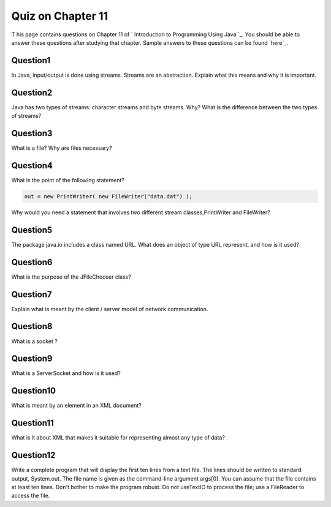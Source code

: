 



Quiz on Chapter 11
------------------

T his page contains questions on Chapter 11 of ` Introduction to
Programming Using Java `_. You should be able to answer these
questions after studying that chapter. Sample answers to these
questions can be found `here`_.


Question1
~~~~~~~~~

In Java, input/output is done using streams. Streams are an
abstraction. Explain what this means and why it is important.


Question2
~~~~~~~~~

Java has two types of streams: character streams and byte streams.
Why? What is the difference between the two types of streams?


Question3
~~~~~~~~~

What is a file? Why are files necessary?


Question4
~~~~~~~~~

What is the point of the following statement?


.. code-block:: java

    out = new PrintWriter( new FileWriter("data.dat") );


Why would you need a statement that involves two different stream
classes,PrintWriter and FileWriter?


Question5
~~~~~~~~~

The package java.io includes a class named URL. What does an object of
type URL represent, and how is it used?


Question6
~~~~~~~~~

What is the purpose of the JFileChooser class?


Question7
~~~~~~~~~

Explain what is meant by the client / server model of network
communication.


Question8
~~~~~~~~~

What is a socket ?


Question9
~~~~~~~~~

What is a ServerSocket and how is it used?


Question10
~~~~~~~~~~

What is meant by an element in an XML document?


Question11
~~~~~~~~~~

What is it about XML that makes it suitable for representing almost
any type of data?


Question12
~~~~~~~~~~

Write a complete program that will display the first ten lines from a
text file. The lines should be written to standard output, System.out.
The file name is given as the command-line argument args[0]. You can
assume that the file contains at least ten lines. Don't bother to make
the program robust. Do not useTextIO to process the file; use a
FileReader to access the file.



